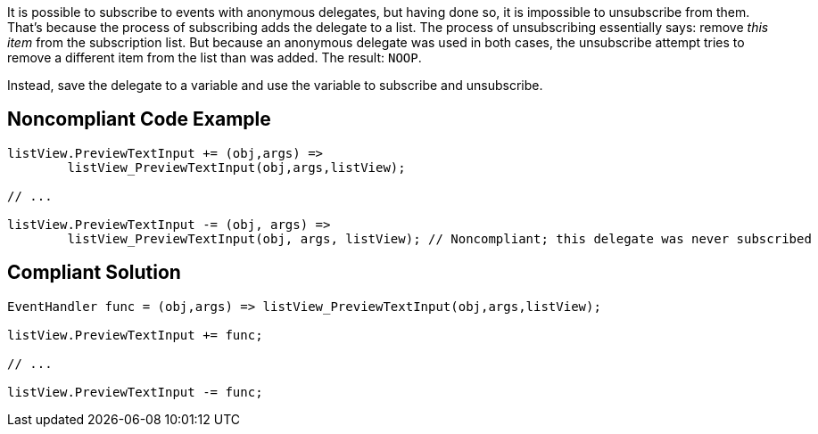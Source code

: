 It is possible to subscribe to events with anonymous delegates, but having done so, it is impossible to unsubscribe from them. That's because the process of subscribing adds the delegate to a list. The process of unsubscribing essentially says: remove _this item_ from the subscription list. But because an anonymous delegate was used in both cases, the unsubscribe attempt tries to remove a different item from the list than was added. The result: ``++NOOP++``.


Instead, save the delegate to a variable and use the variable to subscribe and unsubscribe.


== Noncompliant Code Example

----
listView.PreviewTextInput += (obj,args) =>
        listView_PreviewTextInput(obj,args,listView);  

// ...

listView.PreviewTextInput -= (obj, args) => 
        listView_PreviewTextInput(obj, args, listView); // Noncompliant; this delegate was never subscribed
----


== Compliant Solution

----
EventHandler func = (obj,args) => listView_PreviewTextInput(obj,args,listView);

listView.PreviewTextInput += func;

// ...

listView.PreviewTextInput -= func;
----

